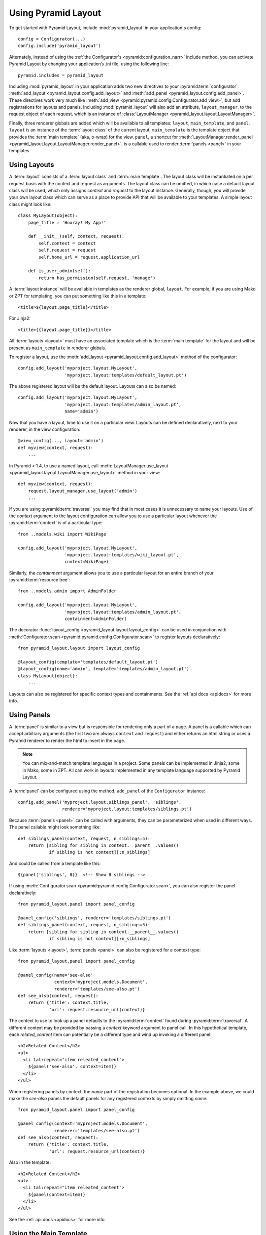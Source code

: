 Using Pyramid Layout
====================

To get started with Pyramid Layout, include :mod:`pyramid_layout` in your 
application's config::

    config = Configurator(...)
    config.include('pyramid_layout')

Alternately, instead of using the
:ref:`the Configurator's <pyramid:configuration_narr>`
include method, you can
activate Pyramid Layout by changing your application’s .ini file, 
using the following line::

    pyramid.includes = pyramid_layout

Including :mod:`pyramid_layout` in your application adds two new directives
to your :pyramid:term:`configurator`: :meth:`add_layout
<pyramid_layout.config.add_layout>` and :meth:`add_panel
<pyramid_layout.config.add_panel>`.  These directives work very much like
:meth:`add_view <pyramid:pyramid.config.Configurator.add_view>`, but add
registrations for layouts and panels.  Including :mod:`pyramid_layout` will
also add an attribute, ``layout_manager``, to the request object of each
request, which is an instance of :class:`LayoutManager
<pyramid_layout.layout.LayoutManager>`.

Finally, three renderer globals are added which will be available to all
templates: ``layout``, ``main_template``, and ``panel``.  ``layout`` is an
instance of the :term:`layout class` of the current layout.  ``main_template``
is the template object that provides the :term:`main template` (aka, o-wrap)
for the view.  ``panel``, a shortcut for :meth:`LayoutManager.render_panel
<pyramid_layout.layout.LayoutManager.render_panel>`,  is a callable used to
render :term:`panels <panel>` in your templates.

Using Layouts
-------------

A :term:`layout` consists of a :term:`layout class` and :term:`main template`.
The layout class will be instantiated on a per request basis with the context
and request as arguments.  The layout class can be omitted, in which case a
default layout class will be used, which only assigns `context` and `request`
to the layout instance.  Generally, though, you will provide your own layout
class which can serve as a place to provide API that will be available to your
templates.  A simple layout class might look like::

    class MyLayout(object):
        page_title = 'Hooray! My App!'

        def __init__(self, context, request):
            self.context = context
            self.request = request
            self.home_url = request.application_url

        def is_user_admin(self):
            return has_permission(self.request, 'manage')

A :term:`layout instance` will be available in templates as the
renderer global, ``layout``. For example, if you are using Mako or ZPT
for templating, you can put something like this in a template::

    <title>${layout.page_title}</title>

For Jinja2::

    <title>{{layout.page_title}}</title>


All :term:`layouts <layout>` must have an associated template which is the
:term:`main template` for the layout and will be present as ``main_template``
in renderer globals.

To register a layout, use the :meth:`add_layout
<pyramid_layout.config.add_layout>` method of the configurator::

    config.add_layout('myproject.layout.MyLayout', 
                      'myproject.layout:templates/default_layout.pt')

The above registered layout will be the default layout.  Layouts can also be 
named::

    config.add_layout('myproject.layout.MyLayout', 
                      'myproject.layout:templates/admin_layout.pt',
                      name='admin')

Now that you have a layout, time to use it on a particular view. Layouts can
be defined declaratively, next to your renderer, in the view configuration::

    @view_config(..., layout='admin')
    def myview(context, request):
        ...

In Pyramid < 1.4, to use a named layout, call
:meth:`LayoutManager.use_layout
<pyramid_layout.layout.LayoutManager.use_layout>` method in your view::

    def myview(context, request):
        request.layout_manager.use_layout('admin')
        ...

If you are using :pyramid:term:`traversal` you may find that in most cases it
is unnecessary to name your layouts.  Use of the `context` argument to the
layout configuration can allow you to use a particular layout whenever the
:pyramid:term:`context` is of a particular type::

    from ..models.wiki import WikiPage

    config.add_layout('myproject.layout.MyLayout', 
                      'myproject.layout:templates/wiki_layout.pt',
                      context=WikiPage)

Similarly, the `containment` argument allows you to use a particular layout for
an entire branch of your :pyramid:term:`resource tree`::

    from ..models.admin import AdminFolder

    config.add_layout('myproject.layout.MyLayout', 
                      'myproject.layout:templates/admin_layout.pt',
                      containment=AdminFolder)

The decorator :func:`layout_config <pyramid_layout.layout.layout_config>` can
be used in conjunction with :meth:`Configurator.scan
<pyramid:pyramid.config.Configurator.scan>` to register layouts declaratively::

    from pyramid_layout.layout import layout_config

    @layout_config(template='templates/default_layout.pt')
    @layout_config(name='admin', template='templates/admin_layout.pt')
    class MyLayout(object):
        ...

Layouts can also be registered for specific context types and
containments. See the :ref:`api docs <apidocs>` for more info.

Using Panels
------------

A :term:`panel` is similar to a view but is responsible for rendering only a
part of a page.  A panel is a callable which can accept arbitrary arguments
(the first two are always ``context`` and ``request``) and either returns an
html string or uses a Pyramid renderer to render the html to insert in the
page.

.. note::

    You can mix-and-match template languages in a project. Some panels
    can be implemented in Jinja2, some in Mako, some in ZPT. All can
    work in layouts implemented in any template language supported by
    Pyramid Layout.

A :term:`panel` can be configured using the method, ``add_panel`` of the 
``Configurator`` instance::

    config.add_panel('myproject.layout.siblings_panel', 'siblings',
                     renderer='myproject.layout:templates/siblings.pt')

Because :term:`panels <panel>` can be called with arguments, they can be
parameterized when used in different ways. The panel callable might look
something like::

    def siblings_panel(context, request, n_siblings=5):
        return [sibling for sibling in context.__parent__.values()
                if sibling is not context][:n_siblings]

And could be called from a template like this::

    ${panel('siblings', 8)}  <!-- Show 8 siblings -->

If using :meth:`Configurator.scan <pyramid:pyramid.config.Configurator.scan>`,
you can also register the panel declaratively::

    from pyramid_layout.panel import panel_config

    @panel_config('siblings', renderer='templates/siblings.pt')
    def siblings_panel(context, request, n_siblings=5):
        return [sibling for sibling in context.__parent__.values()
                if sibling is not context][:n_siblings]

Like :term:`layouts <layout>`, :term:`panels <panel>` can also be registered
for a context type::

    from pyramid_layout.panel import panel_config

    @panel_config(name='see-also'
                  context='myproject.models.Document', 
                  renderer='templates/see-also.pt')
    def see_also(context, request):
        return {'title': context.title,
                'url': request.resource_url(context)}

The context to use to look up a panel defaults to the :pyramid:term:`context`
found during :pyramid:term:`traversal`.  A different context may be provided by
passing a `context` keyword argument to panel call.  In this hypothetical
template, each `related_content` item can potentially be a different type and
wind up invoking a different panel::

    <h2>Related Content</h2>
    <ul>
      <li tal:repeat="item releated_content">
        ${panel('see-also', context=item)}
      </li>
    </ul>

When registering panels by context, the `name` part of the registration becomes
optional.  In the example above, we could make the `see-also` panels the 
default panels for any registered contexts by simply omitting `name`::

    from pyramid_layout.panel import panel_config

    @panel_config(context='myproject.models.Document', 
                  renderer='templates/see-also.pt')
    def see_also(context, request):
        return {'title': context.title,
                'url': request.resource_url(context)}

Also in the template::

    <h2>Related Content</h2>
    <ul>
      <li tal:repeat="item releated_content">
        ${panel(context=item)}
      </li>
    </ul>

See the :ref:`api docs <apidocs>` for more info.

Using the Main Template
-----------------------

The precise syntax for hooking into the :term:`main template` from a view 
template varies depending on the templating language you're using.

ZPT
~~~

If you are a ZPT user, connecting your view template to the :term:`layout` and
its :term:`main template` is pretty easy. Just make this the outermost element
in your view template:

.. code-block:: xml

  <metal:block use-macro="main_template">
  ...
  </metal:block>

You'll note that we're taking advantage of a feature in Chameleon that allows
us to `use a template instance as a macro
<http://chameleon.repoze.org/docs/latest/reference.html#id46>`_ without having
to explicitly define a macro in the :term:`main template`.

After that, it's about what you'd expect. The :term:`main template` has to
define at least one slot. The view template has to fill at least one slot.

Mako
~~~~

In Mako, to use the :term:`main template` from your :term:`layout`, use this as
the first line in your view template:

.. code-block:: xml

  <%inherit file="${context['main_template'].uri}"/>

In your :term:`main template`, insert this line at the point where you'd like
for the view template to be inserted:

.. code-block:: xml

  ${next.body()}

Jinja2
~~~~~~

For Jinja2, to use the :term:`main template` for your :term:`layout`, use this
as the first line in your view template:

.. code-block:: xml

  {% extends main_template %}

From there, blocks defined in your :term:`main template` can be overridden by
blocks defined in your view template, per normal usage.
